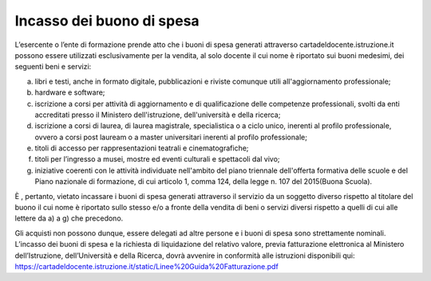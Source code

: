 Incasso dei buono di spesa
==========================

L’esercente o l’ente di formazione prende atto che i buoni di spesa
generati attraverso cartadeldocente.istruzione.it possono essere
utilizzati esclusivamente per la vendita, al solo docente il cui nome è
riportato sui buoni medesimi, dei seguenti beni e servizi:

a) libri e testi, anche in formato digitale, pubblicazioni e riviste
   comunque utili all'aggiornamento professionale;
b) hardware e software;
c) iscrizione a corsi per attività di aggiornamento e di qualificazione
   delle competenze professionali, svolti da enti accreditati presso il
   Ministero dell'istruzione, dell'università e della ricerca;
d) iscrizione a corsi di laurea, di laurea magistrale, specialistica o a
   ciclo unico, inerenti al profilo professionale, ovvero a corsi post
   lauream o a master universitari inerenti al profilo professionale;
e) titoli di accesso per rappresentazioni teatrali e cinematografiche;
f) titoli per l’ingresso a musei, mostre ed eventi culturali e
   spettacoli dal vivo;
g) iniziative coerenti con le attività individuate nell'ambito del piano
   triennale dell'offerta formativa delle scuole e del Piano nazionale
   di formazione, di cui articolo 1, comma 124, della legge n. 107 del
   2015(Buona Scuola).

È , pertanto, vietato incassare i buoni di spesa generati attraverso il
servizio da un soggetto diverso rispetto al titolare del buono il cui
nome è riportato sullo stesso e/o a fronte della vendita di beni o
servizi diversi rispetto a quelli di cui alle lettere da a) a g) che
precedono.

Gli acquisti non possono dunque, essere delegati ad altre persone e i
buoni di spesa sono strettamente nominali. L’incasso dei buoni di spesa
e la richiesta di liquidazione del relativo valore, previa fatturazione
elettronica al Ministero dell’Istruzione, dell’Università e della
Ricerca, dovrà avvenire in conformità alle istruzioni disponibili qui:
`https://cartadeldocente.istruzione.it/static/Linee%20Guida%20Fatturazione.pdf <https://cartadeldocente.istruzione.it/static/Linee%20Guida%20Fatturazione.pdf>`__
